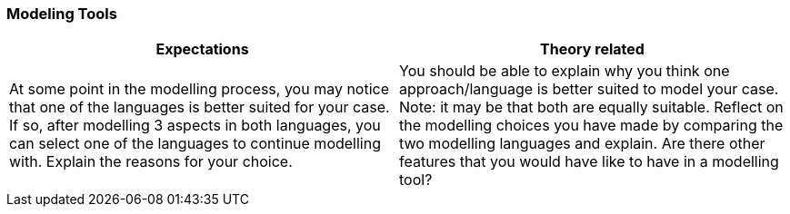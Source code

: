 === Modeling Tools

|===
| Expectations |Theory related

| At some point in the modelling process, you may notice that one of the 
languages is better suited for your case. If so, after modelling 3 aspects in 
both languages, you can select one of the languages to continue modelling 
with. Explain the reasons for your choice.

| You should be able to explain why you think one approach/language is better 
suited to model your case. Note: it may be that both are equally suitable. 
Reflect on the modelling choices you have made by comparing the two 
modelling languages and explain. Are there other features that you would 
have like to have in a modelling tool? 

|===
